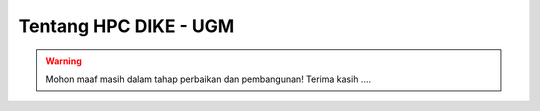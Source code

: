 Tentang HPC DIKE - UGM
======================

.. warning::

    Mohon maaf masih dalam tahap perbaikan dan pembangunan! 
    Terima kasih ....
